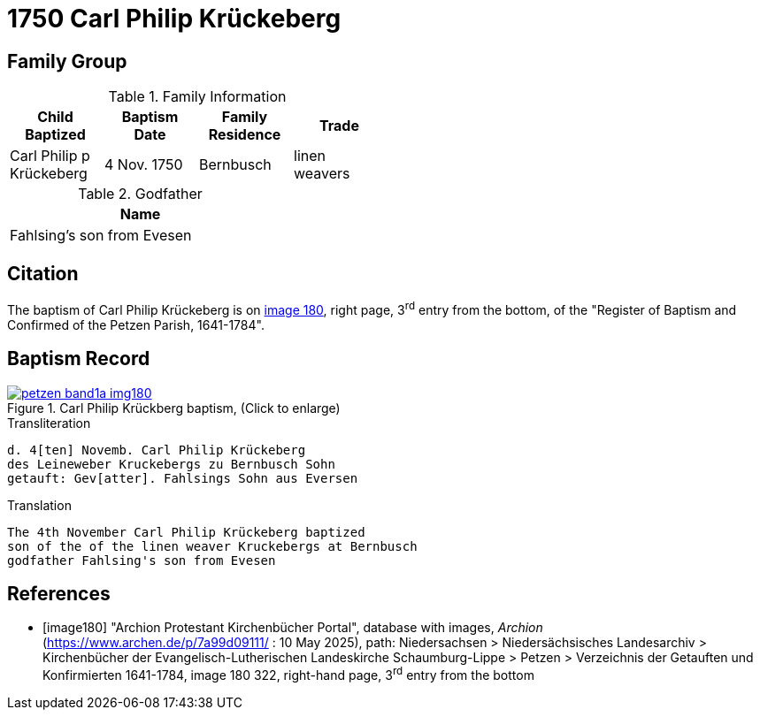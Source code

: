 = 1750 Carl Philip Krückeberg
:page-role: doc-width

== Family Group

.Family Information
[width="50%"]
|===
|Child Baptized|Baptism Date|Family Residence|Trade

|Carl Philip p Krückeberg|4 Nov. 1750|Bernbusch|linen weavers
|===

.Godfather
[width="35%"]
|===
|Name

|Fahlsing's son from Evesen
|===

== Citation

The baptism of Carl Philip Krückeberg is on <<image180, image 180>>, right page, 3^rd^ entry from the bottom, of the
"Register of Baptism and Confirmed of the Petzen Parish, 1641-1784".

== Baptism Record

image::petzen-band1a-img180.jpg[align=left,title='Carl Philip Krückberg baptism, (Click to enlarge)',link=self]

.Transliteration
....
d. 4[ten] Novemb. Carl Philip Krückeberg
des Leineweber Kruckebergs zu Bernbusch Sohn
getauft: Gev[atter]. Fahlsings Sohn aus Eversen
....

.Translation
....
The 4th November Carl Philip Krückeberg baptized
son of the of the linen weaver Kruckebergs at Bernbusch
godfather Fahlsing's son from Evesen
....


[bibliography]
== References

* [[[image180]]] "Archion Protestant Kirchenbücher Portal", database with images, _Archion_ (https://www.archen.de/p/7a99d09111/ : 10 May 2025), path:
Niedersachsen > Niedersächsisches Landesarchiv > Kirchenbücher der Evangelisch-Lutherischen Landeskirche Schaumburg-Lippe > Petzen > Verzeichnis der
Getauften und Konfirmierten 1641-1784, image 180 322, right-hand page, 3^rd^ entry from the bottom

